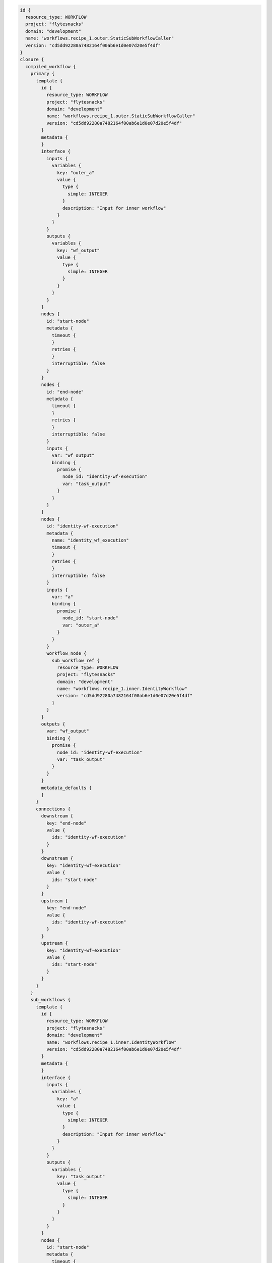.. _st-swf:

.. code-block:: bash

    id {
      resource_type: WORKFLOW
      project: "flytesnacks"
      domain: "development"
      name: "workflows.recipe_1.outer.StaticSubWorkflowCaller"
      version: "cd5dd92280a7482164f00ab6e1d0e07d20e5f4df"
    }
    closure {
      compiled_workflow {
        primary {
          template {
            id {
              resource_type: WORKFLOW
              project: "flytesnacks"
              domain: "development"
              name: "workflows.recipe_1.outer.StaticSubWorkflowCaller"
              version: "cd5dd92280a7482164f00ab6e1d0e07d20e5f4df"
            }
            metadata {
            }
            interface {
              inputs {
                variables {
                  key: "outer_a"
                  value {
                    type {
                      simple: INTEGER
                    }
                    description: "Input for inner workflow"
                  }
                }
              }
              outputs {
                variables {
                  key: "wf_output"
                  value {
                    type {
                      simple: INTEGER
                    }
                  }
                }
              }
            }
            nodes {
              id: "start-node"
              metadata {
                timeout {
                }
                retries {
                }
                interruptible: false
              }
            }
            nodes {
              id: "end-node"
              metadata {
                timeout {
                }
                retries {
                }
                interruptible: false
              }
              inputs {
                var: "wf_output"
                binding {
                  promise {
                    node_id: "identity-wf-execution"
                    var: "task_output"
                  }
                }
              }
            }
            nodes {
              id: "identity-wf-execution"
              metadata {
                name: "identity_wf_execution"
                timeout {
                }
                retries {
                }
                interruptible: false
              }
              inputs {
                var: "a"
                binding {
                  promise {
                    node_id: "start-node"
                    var: "outer_a"
                  }
                }
              }
              workflow_node {
                sub_workflow_ref {
                  resource_type: WORKFLOW
                  project: "flytesnacks"
                  domain: "development"
                  name: "workflows.recipe_1.inner.IdentityWorkflow"
                  version: "cd5dd92280a7482164f00ab6e1d0e07d20e5f4df"
                }
              }
            }
            outputs {
              var: "wf_output"
              binding {
                promise {
                  node_id: "identity-wf-execution"
                  var: "task_output"
                }
              }
            }
            metadata_defaults {
            }
          }
          connections {
            downstream {
              key: "end-node"
              value {
                ids: "identity-wf-execution"
              }
            }
            downstream {
              key: "identity-wf-execution"
              value {
                ids: "start-node"
              }
            }
            upstream {
              key: "end-node"
              value {
                ids: "identity-wf-execution"
              }
            }
            upstream {
              key: "identity-wf-execution"
              value {
                ids: "start-node"
              }
            }
          }
        }
        sub_workflows {
          template {
            id {
              resource_type: WORKFLOW
              project: "flytesnacks"
              domain: "development"
              name: "workflows.recipe_1.inner.IdentityWorkflow"
              version: "cd5dd92280a7482164f00ab6e1d0e07d20e5f4df"
            }
            metadata {
            }
            interface {
              inputs {
                variables {
                  key: "a"
                  value {
                    type {
                      simple: INTEGER
                    }
                    description: "Input for inner workflow"
                  }
                }
              }
              outputs {
                variables {
                  key: "task_output"
                  value {
                    type {
                      simple: INTEGER
                    }
                  }
                }
              }
            }
            nodes {
              id: "start-node"
              metadata {
                timeout {
                }
                retries {
                }
                interruptible: false
              }
            }
            nodes {
              id: "end-node"
              metadata {
                timeout {
                }
                retries {
                }
                interruptible: false
              }
              inputs {
                var: "task_output"
                binding {
                  promise {
                    node_id: "odd-nums-task"
                    var: "out"
                  }
                }
              }
            }
            nodes {
              id: "odd-nums-task"
              metadata {
                name: "odd_nums_task"
                timeout {
                }
                retries {
                }
                interruptible: false
              }
              inputs {
                var: "num"
                binding {
                  promise {
                    node_id: "start-node"
                    var: "a"
                  }
                }
              }
              task_node {
                reference_id {
                  resource_type: TASK
                  project: "flytesnacks"
                  domain: "development"
                  name: "workflows.recipe_1.inner.inner_task"
                  version: "cd5dd92280a7482164f00ab6e1d0e07d20e5f4df"
                }
              }
            }
            outputs {
              var: "task_output"
              binding {
                promise {
                  node_id: "odd-nums-task"
                  var: "out"
                }
              }
            }
            metadata_defaults {
            }
          }
          connections {
            downstream {
              key: "end-node"
              value {
                ids: "odd-nums-task"
              }
            }
            downstream {
              key: "odd-nums-task"
              value {
                ids: "start-node"
              }
            }
            upstream {
              key: "end-node"
              value {
                ids: "odd-nums-task"
              }
            }
            upstream {
              key: "odd-nums-task"
              value {
                ids: "start-node"
              }
            }
          }
        }
        tasks {
          template {
            id {
              resource_type: TASK
              project: "flytesnacks"
              domain: "development"
              name: "workflows.recipe_1.inner.inner_task"
              version: "cd5dd92280a7482164f00ab6e1d0e07d20e5f4df"
            }
            type: "python-task"
            metadata {
              runtime {
                type: FLYTE_SDK
                version: "0.7.1b1"
                flavor: "python"
              }
              timeout {
              }
              retries {
              }
            }
            interface {
              inputs {
                variables {
                  key: "num"
                  value {
                    type {
                      simple: INTEGER
                    }
                  }
                }
              }
              outputs {
                variables {
                  key: "out"
                  value {
                    type {
                      simple: INTEGER
                    }
                  }
                }
              }
            }
            container {
              image: "docker.io/lyft/flytecookbook:cd5dd92280a7482164f00ab6e1d0e07d20e5f4df"
              args: "flytekit_venv"
              args: "pyflyte-execute"
              args: "--task-module"
              args: "workflows.recipe_1.inner"
              args: "--task-name"
              args: "inner_task"
              args: "--inputs"
              args: "{{.input}}"
              args: "--output-prefix"
              args: "{{.outputPrefix}}"
              resources {
              }
              env {
                key: "FLYTE_INTERNAL_CONFIGURATION_PATH"
                value: "/root/sandbox.config"
              }
              env {
                key: "FLYTE_INTERNAL_IMAGE"
                value: "docker.io/lyft/flytecookbook:cd5dd92280a7482164f00ab6e1d0e07d20e5f4df"
              }
              env {
                key: "FLYTE_INTERNAL_PROJECT"
                value: "flytesnacks"
              }
              env {
                key: "FLYTE_INTERNAL_DOMAIN"
                value: "development"
              }
              env {
                key: "FLYTE_INTERNAL_NAME"
              }
              env {
                key: "FLYTE_INTERNAL_VERSION"
                value: "cd5dd92280a7482164f00ab6e1d0e07d20e5f4df"
              }
            }
          }
        }
      }
    }



